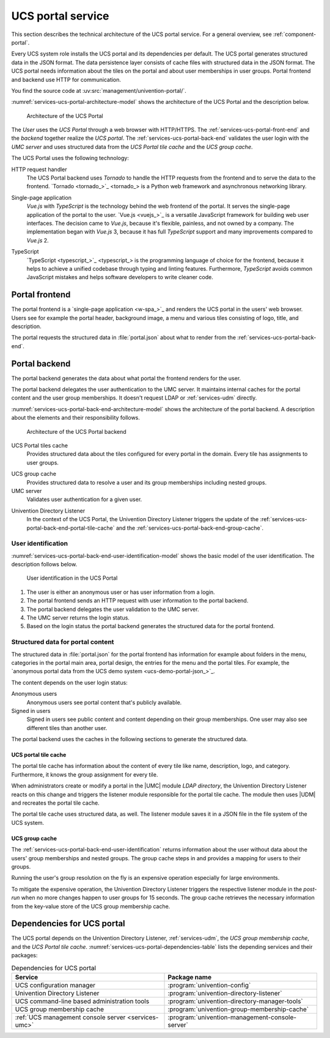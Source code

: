 .. SPDX-FileCopyrightText: 2021-2023 Univention GmbH
..
.. SPDX-License-Identifier: AGPL-3.0-only

.. _services-ucs-portal:

UCS portal service
==================

.. index::
   single: ucs portal; architecture model
   single: ucs portal
   single: model; ucs group cache
   single: model; ucs portal tiles cache
   single: model; ucs portal
   single: model; ucs portal frontend
   single: model; ucs portal backend

This section describes the technical architecture of the UCS portal service.
For a general overview, see :ref:`component-portal`.

Every UCS system role installs the UCS portal and its dependencies per default.
The UCS portal generates structured data in the JSON format. The data
persistence layer consists of cache files with structured data in the JSON
format. The UCS portal needs information about the tiles on the portal and about
user memberships in user groups. Portal frontend and backend use HTTP for
communication.

You find the source code at :uv:src:`management/univention-portal/`.

:numref:`services-ucs-portal-architecture-model` shows the architecture of the
UCS Portal and the description below.

.. _services-ucs-portal-architecture-model:

.. figure:: /images/UCS-portal-architecture.*
   :alt: Architecture of the UCS portal consisting of frontend and backend
   :width: 650 px

   Architecture of the UCS Portal

The *User* uses the *UCS Portal* through a web browser with HTTP/HTTPS. The
:ref:`services-ucs-portal-front-end` and the *backend* together realize the
*UCS portal*. The :ref:`services-ucs-portal-back-end` validates the user login
with the *UMC server* and uses structured data from the *UCS Portal tile
cache* and the *UCS group cache*.

The UCS Portal uses the following technology:

.. index::
   single: technology; http request handler for Python
   single: technology; tornado
   pair: tornado; ucs portal

HTTP request handler
   The UCS Portal backend uses *Tornado* to handle the HTTP requests from the
   frontend and to serve the data to the frontend. `Tornado <tornado_>`_ is a
   Python web framework and asynchronous networking library.

.. index::
   single: technology; vue.js
   single: technology; single page application
   pair: vue.js; ucs portal

Single-page application
   *Vue.js* with *TypeScript* is the technology behind the web frontend of the
   portal. It serves the single-page application of the portal to the user.
   `Vue.js <vuejs_>`_ is a versatile JavaScript framework for building web user
   interfaces. The decision came to *Vue.js*, because it's flexible, painless,
   and not owned by a company. The implementation began with *Vue.js* 3, because
   it has full *TypeScript* support and many improvements compared to *Vue.js*
   2.

.. index::
   single: technology; typescript
   pair: typescript; ucs portal

TypeScript
   `TypeScript <typescript_>`_ is the programming language of choice for the
   frontend, because it helps to achieve a unified codebase through typing and
   linting features. Furthermore, *TypeScript* avoids common JavaScript mistakes
   and helps software developers to write cleaner code.

.. _services-ucs-portal-front-end:

Portal frontend
---------------

.. index::
   single: ucs portal; frontend

The portal frontend is a `single-page application <w-spa_>`_ and renders the
UCS portal in the users' web browser. Users see for example the portal header,
background image, a menu and various tiles consisting of logo, title, and
description.

.. index:: files; portal.json

The portal requests the structured data in :file:`portal.json` about what to
render from the :ref:`services-ucs-portal-back-end`.

.. _services-ucs-portal-back-end:

Portal backend
--------------

.. index::
   single: ucs portal; backend
   single: ucs portal; architecture model backend

The portal backend generates the data about what portal the frontend renders
for the user.

The portal backend delegates the user authentication to the UMC server. It
maintains internal caches for the portal content and the user group memberships.
It doesn't request LDAP or :ref:`services-udm` directly.

.. TODO : Add reference, once LDAP is ready.
   It doesn't request :ref:`services-ldap` or :ref:`services-udm` directly.

:numref:`services-ucs-portal-back-end-architecture-model` shows the architecture
of the portal backend. A description about the elements and their responsibility
follows.

.. _services-ucs-portal-back-end-architecture-model:

.. figure:: /images/UCS-portal-back-end-architecture.*

   Architecture of the UCS Portal backend

.. index:: ucs portal; tiles cache

UCS Portal tiles cache
   Provides structured data about the tiles configured for every portal in the
   domain. Every tile has assignments to user groups.

.. index::
   single: ucs portal; ucs group cache
   single: ucs group cache
   single: cache; group cache

UCS group cache
   Provides structured data to resolve a user and its group memberships
   including nested groups.

UMC server
   Validates user authentication for a given user.

.. index::
   pair: directory listener; ucs portal

Univention Directory Listener
   In the context of the UCS Portal, the Univention Directory Listener triggers
   the update of the :ref:`services-ucs-portal-back-end-portal-tile-cache` and
   the :ref:`services-ucs-portal-back-end-group-cache`.

.. TODO : Add reference, once Univention Directory Listener is ready.
   In the context of the UCS Portal, the :ref:`services-listener` triggers the
   update of the :ref:`services-ucs-portal-back-end-portal-tile-cache` and the
   :ref:`services-ucs-portal-back-end-group-cache`.

.. _services-ucs-portal-back-end-user-identification:

User identification
~~~~~~~~~~~~~~~~~~~

.. index::
   single: ucs portal; user identification
   single: ucs portal; identification flow
   single: role; user

:numref:`services-ucs-portal-back-end-user-identification-model` shows the basic
model of the user identification. The description follows below.

.. _services-ucs-portal-back-end-user-identification-model:

.. figure:: /images/UCS-portal-user-identification.*

   User identification in the UCS Portal

#. The user is either an anonymous user or has user information from a login.

#. The portal frontend sends an HTTP request with user information to the portal
   backend.

#. The portal backend delegates the user validation to the UMC server.

#. The UMC server returns the login status.

#. Based on the login status the portal backend generates the structured data
   for the portal frontend.

.. _services-ucs-portal-back-end-structured-data:

Structured data for portal content
~~~~~~~~~~~~~~~~~~~~~~~~~~~~~~~~~~

.. index::
   single: ucs portal; portal.json
   single: files; portal.json
   single: ucs portal; data
   single: JSON; portal.json

The structured data in :file:`portal.json` for the portal frontend has
information for example about folders in the menu, categories in the portal main
area, portal design, the entries for the menu and the portal tiles. For example,
the `anonymous portal data from the UCS demo system <ucs-demo-portal-json_>`_.

The content depends on the user login status:

Anonymous users
   Anonymous users see portal content that's publicly available.

Signed in users
   Signed in users see public content and content depending on their group
   memberships. One user may also see different tiles than another user.

The portal backend uses the caches in the following sections to generate the
structured data.

.. _services-ucs-portal-back-end-portal-tile-cache:

UCS portal tile cache
"""""""""""""""""""""

.. index::
   single: ucs portal; tile cache

The portal tile cache has information about the content of every tile like name,
description, logo, and category. Furthermore, it knows the group assignment for
every tile.

When administrators create or modify a portal in the |UMC| module *LDAP
directory*, the Univention Directory Listener reacts on this change and triggers
the listener module responsible for the portal tile cache. The module then uses
|UDM| and recreates the portal tile cache.

.. TODO : Add reference, once Univention Directory Listener is ready.
   When administrators create or modify a portal in the |UMC| module *LDAP
   directory* the :ref:`services-listener` reacts on this change and triggers
   the listener module responsible for the portal tile cache. The module then
   uses |UDM| and recreates the portal tile cache.

.. index:: JSON; portal tile cache

The portal tile cache uses structured data, as well. The listener module saves it
in a JSON file in the file system of the UCS system.

.. _services-ucs-portal-back-end-group-cache:

UCS group cache
"""""""""""""""

.. index::
   single: ucs portal; group cache

The :ref:`services-ucs-portal-back-end-user-identification` returns information
about the user without data about the users' group memberships and nested
groups. The group cache steps in and provides a mapping for users to their
groups.

Running the user's group resolution on the fly is an expensive operation
especially for large environments.

To mitigate the expensive operation, the Univention Directory Listener triggers
the respective listener module in the *post-run* when no more changes happen to
user groups for 15 seconds. The group cache retrieves the necessary information
from the key-value store of the UCS group membership cache.

.. TODO : Add reference, once Univention Directory Listener is ready.
   To mitigate the expensive operation, the :ref:`services-listener` triggers
   the respective listener module in the *post-run* when no more changes happen
   to user groups for 15 seconds. The group cache retrieves the necessary
   information from the key-value store of the UCS group membership cache.

.. _services-ucs-portal-dependencies:

Dependencies for UCS portal
---------------------------

.. index::
   pair: ucs portal; dependency

The UCS portal depends on the Univention Directory Listener,
:ref:`services-udm`, the *UCS group membership cache*, and the *UCS Portal tile
cache*. :numref:`services-ucs-portal-dependencies-table` lists the depending
services and their packages:

.. TODO : Add reference, once Univention Directory Listener is ready.
   The UCS portal depends on the :ref:`services-listener`, :ref:`services-udm`,
   the *UCS group membership cache*, and the *UCS Portal tile cache*.
   :numref:`services-ucs-portal-dependencies-table` lists the depending services
   and their packages:

.. _services-ucs-portal-dependencies-table:

.. list-table:: Dependencies for UCS portal
   :header-rows: 1
   :widths: 6 6

   * - Service
     - Package name

   * - UCS configuration manager
     - :program:`univention-config`

   * - Univention Directory Listener
     - :program:`univention-directory-listener`

   * - UCS command-line based administration tools
     - :program:`univention-directory-manager-tools`

   * - UCS group membership cache
     - :program:`univention-group-membership-cache`

   * - :ref:`UCS management console server <services-umc>`
     - :program:`univention-management-console-server`
